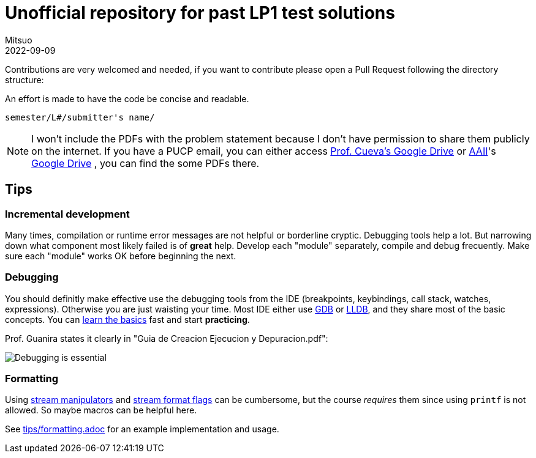= Unofficial repository for past LP1 test solutions
Mitsuo
2022-09-09
:source-highlighter: highlight.js

Contributions are very welcomed and needed, if you want to contribute
please open a Pull Request following the directory structure:

An effort is made to have the code be concise and readable.

 semester/L#/submitter's name/

NOTE: I won't include the PDFs with the problem statement because I don't have
permission to share them publicly on the internet.  If you have a PUCP
email, you can either access
https://drive.google.com/drive/folders/1RKKsj1GRmz3iO7aCXjGH1Rhiz9sD0eCZ?usp=drive_link[Prof. Cueva's Google Drive] or
https://facultad.pucp.edu.pe/ingenieria/agrupaciones/asociacion-alumnos-ingenieria-informatica-aaii-pucp/[AAII]'s
https://drive.google.com/drive/folders/0B8DUIB5m9fukVHZhX1pRZFhHY2M?resourcekey=0-_ODdPfSHMCyE6heWHij3Hg&usp=drive_link[Google Drive]
, you can find the some PDFs there.

== Tips

=== Incremental development

Many times, compilation or runtime error messages are not helpful or
borderline cryptic.  Debugging tools help a lot.  But narrowing down what
component most likely failed is of **great** help.  Develop each "module"
separately, compile and debug frecuently.  Make sure each "module" works OK
before beginning the next.

=== Debugging

You should definitly make effective use the debugging tools from the IDE
(breakpoints, keybindings, call stack, watches, expressions).
Otherwise you are just waisting your time.  Most IDE either use
https://en.wikipedia.org/wiki/GNU_Debugger[GDB] or
https://en.wikipedia.org/wiki/LLDB_(debugger)[LLDB], and they share most of the
basic concepts.  You can https://www.youtube.com/watch?v=Dq8l1_-QgAc[learn the basics] 
fast and start **practicing**.

Prof. Guanira states it clearly in "Guia de Creacion Ejecucion y
Depuracion.pdf":

image::img/ss_20220916_200135.png[Debugging is essential]

=== Formatting

Using
https://cplusplus.com/reference/library/manipulators/[
stream manipulators] and
https://cplusplus.com/reference/ios/ios_base/fmtflags/[
stream format flags] can be cumbersome, but the course _requires_ them since
using `printf` is not allowed. So maybe macros can be helpful here.

See link:tips/formatting.adoc[] for an example implementation and usage.
